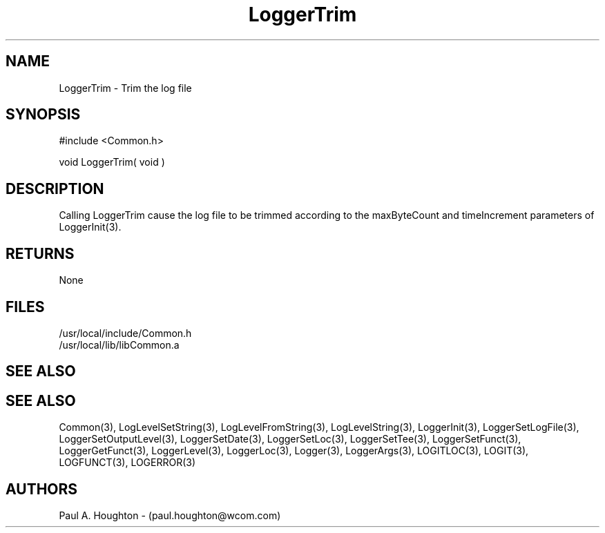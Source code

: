 .\"
.\" File:      LoggerTrim.3
.\" Project:   Common
.\" Desc:        
.\"
.\"     Man page for LoggerTrim
.\"
.\" Author:      Paul A. Houghton - (paul.houghton@wcom.com)
.\" Created:     6/21/94
.\"
.\" Revision History: (See end of file for Revision Log)
.\"
.\"  Last Mod By:    $Author$
.\"  Last Mod:       $Date$
.\"  Version:        $Revision$
.\"
.\" $Id$
.\"
.TH LoggerTrim 3  "05/05/97 04:47 (Common)"
.SH NAME
LoggerTrim \- Trim the log file
.SH SYNOPSIS
#include <Common.h>
.LP
void LoggerTrim( void )
.SH DESCRIPTION
Calling LoggerTrim cause the log file to be trimmed according to the
maxByteCount and timeIncrement parameters of LoggerInit(3).
.SH RETURNS
None
.SH FILES
.nf
/usr/local/include/Common.h
/usr/local/lib/libCommon.a
.SH "SEE ALSO"
.SH "SEE ALSO"
Common(3), LogLevelSetString(3), LogLevelFromString(3), LogLevelString(3),
LoggerInit(3), LoggerSetLogFile(3), LoggerSetOutputLevel(3),
LoggerSetDate(3), LoggerSetLoc(3), LoggerSetTee(3),
LoggerSetFunct(3), LoggerGetFunct(3), LoggerLevel(3), LoggerLoc(3),
Logger(3), LoggerArgs(3),
LOGITLOC(3), LOGIT(3), LOGFUNCT(3), LOGERROR(3) 
.SH AUTHORS
Paul A. Houghton - (paul.houghton@wcom.com)

.\"
.\" Revision Log:
.\"
.\" $Log$
.\" Revision 2.0  1995/10/28 17:34:50  houghton
.\" Move to Version 2.0
.\"
.\" Revision 1.1  1994/07/05  21:38:10  houghton
.\" Updated man pages for all libCommon functions.
.\"
.\"
